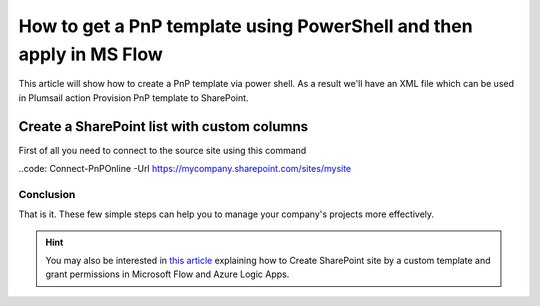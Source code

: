 How to get a PnP template using PowerShell and then apply in MS Flow
============================================================================================================================

This article will show how to create a PnP template via power shell. As a result we'll have an XML file 
which can be used in Plumsail action Provision PnP template to SharePoint.

Create a SharePoint list with custom columns
~~~~~~~~~~~~~~~~~~~~~~~~~~~~~~~~~~~~~~~~~~~~

First of all you need to connect to the source site using this command

..code: Connect-PnPOnline -Url https://mycompany.sharepoint.com/sites/mysite

Conclusion
----------

That is it. These few simple steps can help you to manage your company's projects more effectively.

.. hint::
  You may also be interested in `this article <https://plumsail.com/docs/actions/v1.x/flow/how-tos/sharepoint/create-site-by-custom-template-and-grant-permissions.html>`_ explaining how to Create SharePoint site by a custom template and grant permissions in Microsoft Flow and Azure Logic Apps.

